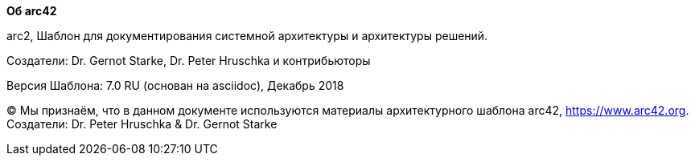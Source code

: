 :homepage: https://arc42.org

:keywords: software-architecture, documentation, template, arc42

:numbered!:
**Об arc42**

[role="lead"]
arc2, Шаблон для документирования системной 
архитектуры и архитектуры решений.

Создатели: Dr. Gernot Starke, Dr. Peter Hruschka и контрибьюторы


Версия Шаблона: 7.0 RU (основан на asciidoc), Декабрь 2018

(C)
Мы признаём, что в данном документе используются материалы архитектурного шаблона arc42, https://www.arc42.org.
Создатели: Dr. Peter Hruschka & Dr. Gernot Starke